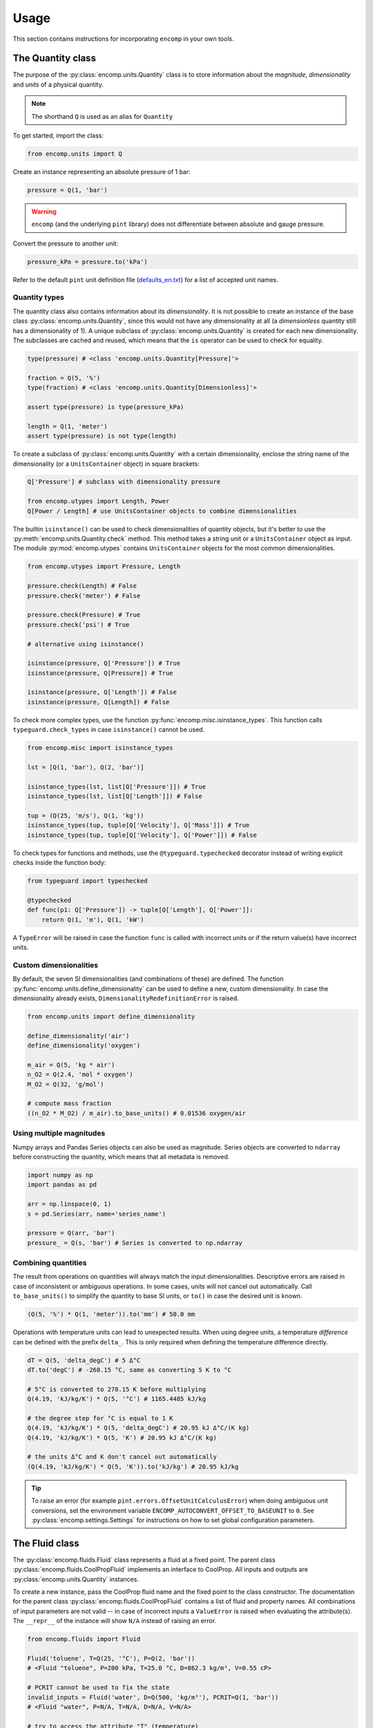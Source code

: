 Usage
=====

This section contains instructions for incorporating ``encomp`` in your own tools.


The Quantity class
------------------

The purpose of the :py:class:`encomp.units.Quantity` class is to store information about the *magnitude*, *dimensionality* and *units* of a physical quantity.


.. note::
    The shorthand ``Q`` is used as an alias for ``Quantity``

To get started, import the class:


.. code-block:: python

    from encomp.units import Q

Create an instance representing an absolute pressure of 1 bar:

.. code-block:: python

    pressure = Q(1, 'bar')

.. warning::
    ``encomp`` (and the underlying ``pint`` library) does not differentiate between absolute and gauge pressure.

Convert the pressure to another unit:

.. code-block:: python

    pressure_kPa = pressure.to('kPa')

Refer to the default ``pint`` unit definition file (`defaults_en.txt <https://github.com/hgrecco/pint/blob/master/pint/default_en.txt>`_) for a list of accepted unit names.


Quantity types
~~~~~~~~~~~~~~

The quantity class also contains information about its *dimensionality*.
It is not possible to create an instance of the base class :py:class:`encomp.units.Quantity`, since this would not have any dimensionality at all (a *dimensionless* quantity still has a dimensionality of 1).
A unique subclass of :py:class:`encomp.units.Quantity` is created for each new dimensionality.
The subclasses are cached and reused, which means that the ``is`` operator can be used to check for equality.

.. code-block:: python

    type(pressure) # <class 'encomp.units.Quantity[Pressure]'>

    fraction = Q(5, '%')
    type(fraction) # <class 'encomp.units.Quantity[Dimensionless]'>

    assert type(pressure) is type(pressure_kPa)

    length = Q(1, 'meter')
    assert type(pressure) is not type(length)


To create a subclass of :py:class:`encomp.units.Quantity` with a certain dimensionality, enclose the string name of the dimensionality (or a ``UnitsContainer`` object) in square brackets:


.. code-block:: python

    Q['Pressure'] # subclass with dimensionality pressure

    from encomp.utypes import Length, Power
    Q[Power / Length] # use UnitsContainer objects to combine dimensionalities

The builtin ``isinstance()`` can be used to check dimensionalities of quantity objects, but it's better to use the :py:meth:`encomp.units.Quantity.check` method.
This method takes a string unit or a ``UnitsContainer`` object as input.
The module :py:mod:`encomp.utypes` contains ``UnitsContainer`` objects for the most common dimensionalities.


.. code-block:: python

    from encomp.utypes import Pressure, Length

    pressure.check(Length) # False
    pressure.check('meter') # False

    pressure.check(Pressure) # True
    pressure.check('psi') # True

    # alternative using isinstance()

    isinstance(pressure, Q['Pressure']) # True
    isinstance(pressure, Q[Pressure]) # True

    isinstance(pressure, Q['Length']) # False
    isinstance(pressure, Q[Length]) # False


To check more complex types, use the function :py:func:`encomp.misc.isinstance_types`.
This function calls ``typeguard.check_types`` in case ``isinstance()`` cannot be used.

.. code-block:: python

    from encomp.misc import isinstance_types

    lst = [Q(1, 'bar'), Q(2, 'bar')]

    isinstance_types(lst, list[Q['Pressure']]) # True
    isinstance_types(lst, list[Q['Length']]) # False

    tup = (Q(25, 'm/s'), Q(1, 'kg'))
    isinstance_types(tup, tuple[Q['Velocity'], Q['Mass']]) # True
    isinstance_types(tup, tuple[Q['Velocity'], Q['Power']]) # False


To check types for functions and methods, use the ``@typeguard.typechecked`` decorator instead of writing explicit checks inside the function body:


.. code-block:: python

    from typeguard import typechecked

    @typechecked
    def func(p1: Q['Pressure']) -> tuple[Q['Length'], Q['Power']]:
        return Q(1, 'm'), Q(1, 'kW')

A ``TypeError`` will be raised in case the function ``func`` is called with incorrect units or if the return value(s) have incorrect units.


Custom dimensionalities
~~~~~~~~~~~~~~~~~~~~~~~

By default, the seven SI dimensionalities (and combinations of these) are defined.
The function :py:func:`encomp.units.define_dimensionality` can be used to define a new, custom dimensionality.
In case the dimensionality already exists, ``DimensionalityRedefinitionError`` is raised.


.. code-block:: python

    from encomp.units import define_dimensionality

    define_dimensionality('air')
    define_dimensionality('oxygen')

    m_air = Q(5, 'kg * air')
    n_O2 = Q(2.4, 'mol * oxygen')
    M_O2 = Q(32, 'g/mol')

    # compute mass fraction
    ((n_O2 * M_O2) / m_air).to_base_units() # 0.01536 oxygen/air


Using multiple magnitudes
~~~~~~~~~~~~~~~~~~~~~~~~~

Numpy arrays and Pandas Series objects can also be used as magnitude.
Series objects are converted to ``ndarray`` before constructing the quantity, which means that all metadata is removed.


.. code-block:: python

    import numpy as np
    import pandas as pd

    arr = np.linspace(0, 1)
    s = pd.Series(arr, name='series_name')

    pressure = Q(arr, 'bar')
    pressure_ = Q(s, 'bar') # Series is converted to np.ndarray


Combining quantities
~~~~~~~~~~~~~~~~~~~~

The result from operations on quantities will always match the input dimensionalities.
Descriptive errors are raised in case of inconsistent or ambiguous operations.
In some cases, units will not cancel out automatically.
Call ``to_base_units()`` to simplify the quantity to base SI units, or ``to()`` in case the desired unit is known.

.. code-block:: python

    (Q(5, '%') * Q(1, 'meter')).to('mm') # 50.0 mm

Operations with temperature units can lead to unexpected results.
When using degree units, a temperature *difference* can be defined with the prefix ``delta_``.
This is only required when defining the temperature difference directly.


.. code-block:: python

    dT = Q(5, 'delta_degC') # 5 Δ°C
    dT.to('degC') # -268.15 °C, same as converting 5 K to °C

    # 5°C is converted to 278.15 K before multiplying
    Q(4.19, 'kJ/kg/K') * Q(5, '°C') # 1165.4485 kJ/kg

    # the degree step for °C is equal to 1 K
    Q(4.19, 'kJ/kg/K') * Q(5, 'delta_degC') # 20.95 kJ Δ°C/(K kg)
    Q(4.19, 'kJ/kg/K') * Q(5, 'K') # 20.95 kJ Δ°C/(K kg)

    # the units Δ°C and K don't cancel out automatically
    (Q(4.19, 'kJ/kg/K') * Q(5, 'K')).to('kJ/kg') # 20.95 kJ/kg

.. tip::

    To raise an error (for example ``pint.errors.OffsetUnitCalculusError``) when doing ambiguous unit conversions, set the environment variable ``ENCOMP_AUTOCONVERT_OFFSET_TO_BASEUNIT`` to ``0``.
    See :py:class:`encomp.settings.Settings` for instructions on how to set global configuration parameters.





The Fluid class
---------------

The :py:class:`encomp.fluids.Fluid` class represents a fluid at a fixed point.
The parent class :py:class:`encomp.fluids.CoolPropFluid` implements an interface to CoolProp.
All inputs and outputs are :py:class:`encomp.units.Quantity` instances.

To create a new instance, pass the CoolProp fluid name and the fixed point to the class constructor.
The documentation for the parent class :py:class:`encomp.fluids.CoolPropFluid` contains a list of fluid and property names.
All combinations of input parameters are not valid -- in case of incorrect inputs a ``ValueError`` is raised when evaluating the attribute(s).
The ``__repr__`` of the instance will show ``N/A`` instead of raising an error.


.. code-block:: python

    from encomp.fluids import Fluid

    Fluid('toluene', T=Q(25, '°C'), P=Q(2, 'bar'))
    # <Fluid "toluene", P=200 kPa, T=25.0 °C, D=862.3 kg/m³, V=0.55 cP>

    # PCRIT cannot be used to fix the state
    invalid_inputs = Fluid('water', D=Q(500, 'kg/m³'), PCRIT=Q(1, 'bar'))
    # <Fluid "water", P=N/A, T=N/A, D=N/A, V=N/A>

    # try to access the attribute "T" (temperature)
    invalid_inputs.T
    # ValueError: Input pair variable is invalid and output(s) are non-trivial; cannot do state update : PropsSI("T","D",500,"PCRIT",100000,"water")


If the convenience class :py:class:`encomp.fluids.Water` is used, the fluid name can be omitted.
:py:class:`encomp.fluids.Water` uses ``IAPWS-95``.
To use ``IAPWS-97`` instead, create an instance of :py:class:`encomp.fluids.Fluid` with name ``IF97::Water``.
The :py:class:`encomp.fluids.HumidAir` class has a different set of input and output properties.

.. code-block:: python

    from encomp.fluids import Water, HumidAir

    # input units are converted to SI
    Water(D=Q(12, 'lbs / ft³'), T=Q(250, '°F'))
    # <Water (Two-phase), P=206 kPa, T=121.1 °C, D=192.2 kg/m³, V=0.0 cP, Q=0.00>

    HumidAir(T=Q(25, 'C'), P=Q(2, 'bar'), R=Q(25, '%'))
    # <HumidAir, P=200 kPa, T=25.0 °C, R=0.25, Vda=0.4 m³/kg, Vha=0.4 m³/kg, M=0.018 cP>



The exact names used by CoolProp must be used.
Note that these are different for humid air.

.. code-block:: python

    HumidAir(T=Q(25, 'C'), Ps=Q(2, 'bar'), R=Q(25, '%'))
    # ValueError: Invalid CoolProp property name: Ps
    # Valid names:
    # B, C, CV, CVha, Cha, Conductivity, D, DewPoint, Enthalpy, Entropy, H, Hda, Hha,
    # HumRat, K, M, Omega, P, P_w, R, RH, RelHum, S, Sda, Sha, T, T_db, T_dp, T_wb, Tdb,
    # Tdp, Twb, V, Vda, Vha, Visc, W, WetBulb, Y, Z, cp, cp_ha, cv_ha, k, mu, psi_w


Use the ``search()`` and ``describe()`` methods to get more information about the properties:


.. code-block:: python

    HumidAir.search('bulb')
    # ['B, Twb, T_wb, WetBulb: Wet-Bulb Temperature [K]',
    #  'T, Tdb, T_db: Dry-Bulb Temperature [K]']

    Fluid.describe('Z')
    # 'Z: Compressibility factor [dimensionless]'


All property synonyms are valid instance attributes:


.. code-block:: python

    Water.describe('PCRIT')
    # 'PCRIT, P_CRITICAL, Pcrit, p_critical, pcrit: Pressure at the critical point [Pa]'

    water = Water(T=Q(25, '°C'), P=Q(1, 'atm'))

    water.p_critical, water.PCRIT
    # (22064000.0 <Unit('pascal')>, 22064000.0 <Unit('pascal')>)


.. note::

    The instance attributes don't show up when calling ``dir(fluid_instance)``, since
    they are only evaluated as needed (using the :py:meth:`encomp.fluids.CoolPropFluid.get` method).



Using multiple inputs
~~~~~~~~~~~~~~~~~~~~~

The CoolProp library supports vector inputs, which means that multiple inputs can be evaluated at the same time.
The inputs must be instances of :py:class:`encomp.units.Quantity` with one-dimensional Numpy arrays as magnitude.
All inputs must be the same length (or a single value).


.. code-block:: python

    Water(T=Q(np.linspace(25, 50, 10), '°C'),
          P=Q(np.linspace(25, 50, 10), 'bar'))
    # <Water (Liquid), P=[2500 2778 3056 3333 3611 3889 4167 4444 4722 5000] kPa,
    # T=[25.0 27.8 30.6 33.3 36.1 38.9 41.7 44.4 47.2 50.0] °C,
    # D=[998.1 997.5 996.8 996.0 995.2 994.3 993.3 992.3 991.3 990.2] kg/m³,
    # V=[0.9 0.8 0.8 0.7 0.7 0.7 0.6 0.6 0.6 0.5] cP>

    # different phases
    Water(T=Q(np.linspace(25, 500, 10), '°C'),
          P=Q(np.linspace(0.5, 10, 10), 'bar')).PHASE
    # [0.0 0.0 5.0 5.0 5.0 5.0 5.0 2.0 2.0 2.0]

    Water.PHASES
    # {0.0: 'Liquid',
    #  5.0: 'Gas',
    #  6.0: 'Two-phase',
    #  3.0: 'Supercritical liquid',
    #  2.0: 'Supercritical gas',
    #  1.0: 'Supercritical fluid',
    #  8.0: 'Not imposed'}

    # if one input is constant, it's converted to an array
    Water(T=Q(np.linspace(25, 500, 10), '°C'),
          P=Q(5, 'bar'))
    # <Water (Variable), P=[500 500 500 500 500 500 500 500 500 500] kPa,
    # T=[25.0 77.8 130.6 183.3 236.1 288.9 341.7 394.4 447.2 500.0] °C,
    # D=[997.2 973.3 934.5 2.5 2.2 2.0 1.8 1.6 1.5 1.4] kg/m³,
    # V=[0.9 0.4 0.2 0.0 0.0 0.0 0.0 0.0 0.0 0.0] cP>

